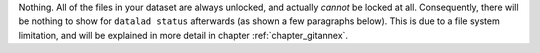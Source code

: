 Nothing. All of the files in your dataset are always unlocked, and actually *cannot* be locked at all.
Consequently, there will be nothing to show for ``datalad status`` afterwards (as shown a few paragraphs below).
This is due to a file system limitation, and will be explained in more detail in chapter :ref:`chapter_gitannex`.
